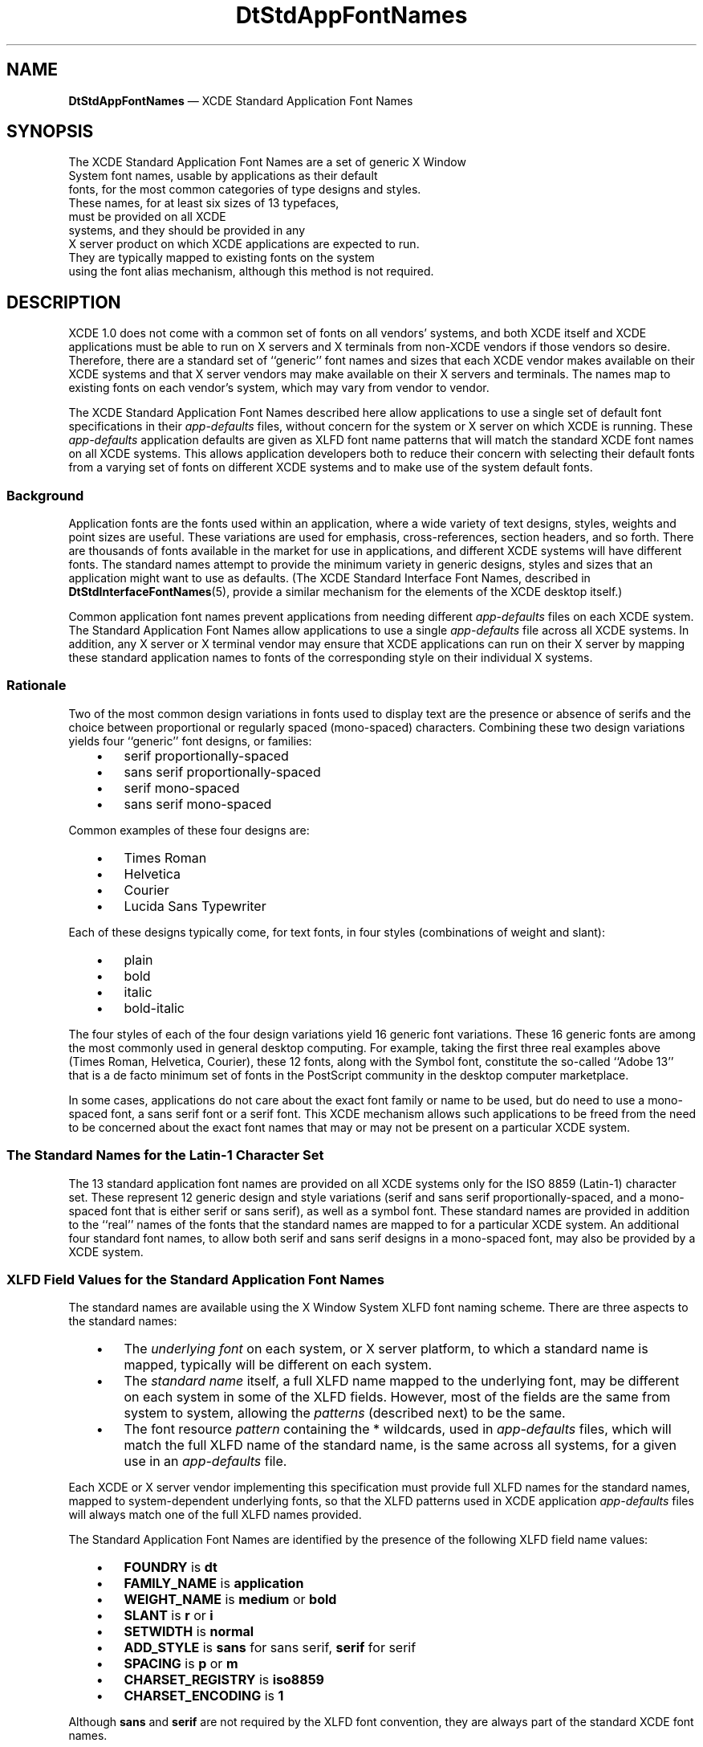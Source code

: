 '\" t
...\" DtStdApp.sgm /main/11 1996/09/08 19:59:56 rws $
.de P!
.fl
\!!1 setgray
.fl
\\&.\"
.fl
\!!0 setgray
.fl			\" force out current output buffer
\!!save /psv exch def currentpoint translate 0 0 moveto
\!!/showpage{}def
.fl			\" prolog
.sy sed -e 's/^/!/' \\$1\" bring in postscript file
\!!psv restore
.
.de pF
.ie     \\*(f1 .ds f1 \\n(.f
.el .ie \\*(f2 .ds f2 \\n(.f
.el .ie \\*(f3 .ds f3 \\n(.f
.el .ie \\*(f4 .ds f4 \\n(.f
.el .tm ? font overflow
.ft \\$1
..
.de fP
.ie     !\\*(f4 \{\
.	ft \\*(f4
.	ds f4\"
'	br \}
.el .ie !\\*(f3 \{\
.	ft \\*(f3
.	ds f3\"
'	br \}
.el .ie !\\*(f2 \{\
.	ft \\*(f2
.	ds f2\"
'	br \}
.el .ie !\\*(f1 \{\
.	ft \\*(f1
.	ds f1\"
'	br \}
.el .tm ? font underflow
..
.ds f1\"
.ds f2\"
.ds f3\"
.ds f4\"
.ta 8n 16n 24n 32n 40n 48n 56n 64n 72n 
.TH "DtStdAppFontNames" "file formats"
.SH "NAME"
\fBDtStdAppFontNames\fP \(em XCDE Standard Application Font Names
.SH "SYNOPSIS"
.PP
.nf
The XCDE Standard Application Font Names are a set of generic X Window
System font names, usable by applications as their default
fonts, for the most common categories of type designs and styles\&.
These names, for at least six sizes of 13 typefaces,
must be provided on all XCDE
systems, and they should be provided in any
X\ server product on which XCDE applications are expected to run\&.
They are typically mapped to existing fonts on the system
using the font alias mechanism, although this method is not required\&.
.fi
.SH "DESCRIPTION"
.PP
XCDE 1\&.0 does not come with a common set of fonts on all vendors\&'
systems, and both XCDE itself and XCDE applications must be able to run
on X\ servers and X terminals from non-XCDE vendors if those vendors so
desire\&.
Therefore, there are a standard set of ``generic\&'\&' font names
and sizes that each XCDE vendor makes available on their XCDE systems and
that X\ server vendors may make available on their X\ servers and
terminals\&.
The names map to existing fonts on each vendor\&'s system,
which may vary from vendor to vendor\&.
.PP
The XCDE Standard Application Font Names described here allow
applications to use a single set of default font specifications in their
\fIapp-defaults\fP files, without concern for the system
or X\ server
on which XCDE is running\&.
These
\fIapp-defaults\fP application defaults are given as XLFD font name patterns that will
match the standard XCDE font names on all XCDE systems\&.
This allows
application developers both to reduce their concern with selecting
their default fonts from a varying set of fonts on different XCDE
systems and to make use of the system default fonts\&.
.SS "Background"
.PP
Application fonts are the fonts used within an application, where a
wide variety of text designs, styles, weights and point sizes are useful\&.
These variations are used for emphasis, cross-references,
section headers, and so forth\&.
There are thousands of fonts available in the
market for use in applications, and different XCDE systems will have
different fonts\&.
The standard names attempt to provide the minimum
variety in generic designs, styles and sizes that an application might
want to use as defaults\&.
(The XCDE Standard Interface Font Names, described in
\fBDtStdInterfaceFontNames\fP(5), provide a similar mechanism for the elements of the XCDE desktop itself\&.)
.PP
Common application font names prevent applications
from needing different
\fIapp-defaults\fP files on each XCDE system\&.
The Standard Application Font Names
allow applications to use a single
\fIapp-defaults\fP file across all XCDE systems\&.
In addition, any X\ server or X
terminal vendor may ensure that XCDE applications can run on their
X\ server by mapping these standard application names to fonts of the
corresponding style on their individual X systems\&.
.SS "Rationale"
.PP
Two of the most common design variations in fonts used to display text
are the presence or absence of serifs and the choice between
proportional or regularly spaced (mono-spaced) characters\&.
Combining these two design variations yields four ``generic\&'\&' font
designs, or families:
.IP "   \(bu" 6
serif proportionally-spaced
.IP "   \(bu" 6
sans serif proportionally-spaced
.IP "   \(bu" 6
serif mono-spaced
.IP "   \(bu" 6
sans serif mono-spaced
.PP
Common examples of these four designs are:
.IP "   \(bu" 6
Times Roman
.IP "   \(bu" 6
Helvetica
.IP "   \(bu" 6
Courier
.IP "   \(bu" 6
Lucida Sans Typewriter
.PP
Each of these designs typically come, for text fonts,
in four styles (combinations of weight and slant):
.IP "   \(bu" 6
plain
.IP "   \(bu" 6
bold
.IP "   \(bu" 6
italic
.IP "   \(bu" 6
bold-italic
.PP
The four styles of each of the four design variations yield 16 generic
font variations\&.
These 16 generic fonts are among the most commonly
used in general desktop computing\&.
For example, taking the first three
real examples above (Times Roman, Helvetica, Courier), these 12 fonts,
along with the Symbol font, constitute the so-called ``Adobe 13\&'\&' that
is a de facto minimum set of fonts in the PostScript community in the
desktop computer marketplace\&.
.PP
In some cases, applications do not care about the exact font family or
name to be used, but do need to use a mono-spaced font, a sans serif
font or a serif font\&.
This XCDE mechanism allows such applications to
be freed from the need to be concerned about the exact font names that
may or may not be present on a particular XCDE system\&.
.SS "The Standard Names for the Latin-1 Character Set"
.PP
The 13 standard application font names are provided on all XCDE systems
only for the
ISO 8859
(Latin-1) character set\&.
These represent 12
generic design and style variations (serif and sans serif
proportionally-spaced, and a mono-spaced font that is either serif or
sans serif), as well as a symbol font\&.
These standard names are
provided in addition to the ``real\&'\&' names of the fonts that the
standard names are mapped to for a particular XCDE system\&.
An additional four standard font names, to allow both serif and sans serif
designs in a mono-spaced font, may also be provided by a XCDE system\&.
.SS "XLFD Field Values for the Standard Application Font Names"
.PP
The standard names are available using the X Window System XLFD font
naming scheme\&.
There are three aspects to the standard names:
.IP "   \(bu" 6
The
\fIunderlying font\fP on each system,
or X\ server platform,
to which a standard name is mapped,
typically will be different on each system\&.
.IP "   \(bu" 6
The
\fIstandard name\fP itself, a full XLFD name mapped to the underlying font,
may be different on each system in some of the XLFD fields\&.
However, most of the fields are the same from system to system,
allowing the
\fIpatterns\fP (described next) to be the same\&.
.IP "   \(bu" 6
The font resource
\fIpattern\fP containing the * wildcards, used in
\fIapp-defaults\fP files,
which will match the full XLFD name of the standard name,
is the same across all systems, for a given use in an
\fIapp-defaults\fP file\&.
.PP
Each XCDE or X\ server vendor implementing this specification
must provide full XLFD names for the standard names, mapped to
system-dependent underlying fonts,
so that the XLFD patterns used in XCDE application
\fIapp-defaults\fP files will always match one of the full XLFD names provided\&.
.PP
The Standard Application Font Names are identified by the presence of
the following XLFD field name values:
.IP "   \(bu" 6
\fBFOUNDRY\fP is
\fBdt\fP
.IP "   \(bu" 6
\fBFAMILY_NAME\fP is
\fBapplication\fP
.IP "   \(bu" 6
\fBWEIGHT_NAME\fP is
\fBmedium\fP or
\fBbold\fP
.IP "   \(bu" 6
\fBSLANT\fP is
\fBr\fP or
\fBi\fP
.IP "   \(bu" 6
\fBSETWIDTH\fP is
\fBnormal\fP
.IP "   \(bu" 6
\fBADD_STYLE\fP is
\fBsans\fP for sans serif,
\fBserif\fP for serif
.IP "   \(bu" 6
\fBSPACING\fP is
\fBp\fP or
\fBm\fP
.IP "   \(bu" 6
\fBCHARSET_REGISTRY\fP is
\fBiso8859\fP
.IP "   \(bu" 6
\fBCHARSET_ENCODING\fP is
\fB1\fP
.PP
Although
\fBsans\fP and
\fBserif\fP are not required by the XLFD font
convention, they are always part of the standard XCDE font names\&.
.SS "Point Sizes"
.PP
The complete set of point sizes available for each of the standard
application font names is determined by the set of fonts included in a
system, whether bitmapped only or both bitmapped and scalable outline\&.
The minimum set of sizes required and available on
all XCDE systems corresponds to the standard sizes of bitmapped fonts
that make up the default mapping for X11R5:
8, 10, 12, 14, 18 and 24\&.
.PP
For example, the entire set of six sizes of the plain monospaced font, on
any XCDE system, is represented by:
.PP
.nf
\f(CW-dt-application-medium-r-normal-*-*-80-*-*-m-*-iso8859-1
-dt-application-medium-r-normal-*-*-100-*-*-m-*-iso8859-1
-dt-application-medium-r-normal-*-*-120-*-*-m-*-iso8859-1
-dt-application-medium-r-normal-*-*-140-*-*-m-*-iso8859-1
-dt-application-medium-r-normal-*-*-180-*-*-m-*-iso8859-1
-dt-application-medium-r-normal-*-*-240-*-*-m-*-iso8859-1\fR
.fi
.PP
.PP
These patterns will match the corresponding standard font name on any
XCDE system, even though the
\fBPIXEL_SIZE\fP and
\fBAVERAGE_WIDTH\fP numeric
fields may be different on various systems, and the matched fonts may
be either serif or sans serif, depending on the implementation
of the set of standard names\&.
The
\fBRESOLUTION\fP fields in the XLFD names of the underlying fonts, when
those fonts are bitmapped fonts, must match the resolution
of the monitor on which the fonts are displayed for the
point sizes to be accurate\&.
To provide expected point size
behavior for applications, systems should ensure that the
\fBRESOLUTION_X\fP and
\fBRESOLUTION_Y\fP fields of the underlying
fonts vary no more than 20% from the real monitor
resolution of the displays on which the fonts will be used\&.
.PP
Applications requesting point sizes different from the six in the minimum
set may obtain either ``scaled bitmapped\&'\&' fonts of the requested
design, or scaled outline versions of the requested design\&.
This behavior requires that the X server in question
support the scaling of fonts and that the standard names
are mapped to underlying fonts that can be scaled using
this support\&.
.SS "Example XLFD Patterns for the Standard Names"
.PP
Using the specified field values for these standard names,
subsets of the standard names can be represented with various XLFD patterns\&.
The XLFD pattern
.PP
.nf
\f(CW-dt-application-*\fR
.fi
.PP
.PP
logically matches the full set of XCDE Standard Application Font Names\&.
(Note that no specific X server behavior is implied)\&.
The pattern
.PP
.nf
\f(CW-dt-application-bold-*-*-*-*-*-*-*-p-*-*-*-\fR
.fi
.PP
.PP
matches the bold, proportionally-spaced XCDE fonts, both serif and sans
serif\&.
And the pattern
.PP
.nf
\f(CW-dt-application-*-*-*-*-*-*-*-*-m-*-*-*-\fR
.fi
.PP
.PP
matches the monospaced fonts (including both serif and sans serif)\&.
.PP
The full set of XCDE Standard Application Font Names can be represented
with the following patterns:
.PP
.nf
\f(CW-dt-application-bold-i-normal-serif-*-*-*-*-p-*-iso8859-1
-dt-application-bold-r-normal-serif-*-*-*-*-p-*-iso8859-1
-dt-application-medium-i-normal-serif-*-*-*-*-p-*-iso8859-1
-dt-application-medium-r-normal-serif-*-*-*-*-p-*-iso8859-1
-dt-application-bold-i-normal-sans-*-*-*-*-p-*-iso8859-1
-dt-application-bold-r-normal-sans-*-*-*-*-p-*-iso8859-1
-dt-application-medium-i-normal-sans-*-*-*-*-p-*-iso8859-1
-dt-application-medium-r-normal-sans-*-*-*-*-p-*-iso8859-1
-dt-application-bold-i-normal-*-*-*-*-*-m-*-iso8859-1
-dt-application-bold-r-normal-*-*-*-*-*-m-*-iso8859-1
-dt-application-medium-i-normal-*-*-*-*-*-m-*-iso8859-1
-dt-application-medium-r-normal-*-*-*-*-*-m-*-iso8859-1
-dt-application-medium-r-normal-*-*-*-*-*-p-*-dtsymbol-1\fR
.fi
.PP
.PP
Each of these 13 standard names comes in at least six point sizes\&.
.SS "Implementation of Font Names"
.PP
Each XCDE system vendor and X\ server vendor
provides mappings of
their own fonts to XLFD names meeting this standard, so that XCDE
applications will work on their system\&.
The actual XLFD names will
vary from system to system, just as the fonts they are mapped to,
since they contain some of the same values as the XLFD name of the
underlying font\&.
What does not vary is the behavior:
the common
patterns in which only specified fields are used will match each
system\&'s standard names\&.
This is guaranteed by the field specifications given earlier\&.
.PP
The following requirements are placed on
each XCDE or X\ server vendor\&'s
implementation of the Standard Application Font Names:
.IP "   \(bu" 6
The names must be fully specified XLFD names, without wild cards\&.
.IP "   \(bu" 6
The
\fBWEIGHT_NAME\fP, \fBSLANT\fP, \fBSETWIDTH_NAME\fP, \fBSPACING\fP, \fBCHARSET_REGISTRY\fP and
\fBCHARSET_ENCODING\fP fields must contain valid values as defined previously
and must match those in the underlying font\&.
.IP "   \(bu" 6
The
\fBADD_STYLE_NAME\fP field must contain either the
\fBserif\fP or
\fBsans\fP designation, whichever matches the underlying font\&.
.SS "Default XCDE Mappings for Latin-1 Locales"
.PP
The default mapping of these standard application font names for the
ISO 8859
locales is to the following standard X11R5 bitmapped fonts
(the six minimum sizes are not shown explicitly in these patterns):
.PP
.nf
\f(CW-adobe-times-bold-i-normal--*-*-*-*-p-*-iso8859-1
-adobe-times-bold-r-normal--*-*-*-*-p-*-iso8859-1
-adobe-times-medium-i-normal--*-*-*-*-p-*-iso8859-1
-adobe-times-medium-r-normal--*-*-*-*-p-*-iso8859-1
-adobe-helvetica-bold-o-normal--*-*-*-*-p-*-iso8859-1
-adobe-helvetica-bold-r-normal--*-*-*-*-p-*-iso8859-1
-adobe-helvetica-medium-o-normal--*-*-*-*-p-*-iso8859-1
-adobe-helvetica-medium-r-normal--*-*-*-*-p-*-iso8859-1
-adobe-courier-bold-o-normal--*-*-*-*-m-*-iso8859-1
-adobe-courier-bold-r-normal--*-*-*-*-m-*-iso8859-1
-adobe-courier-medium-o-normal--*-*-*-*-m-*-iso8859-1
-adobe-courier-medium-r-normal--*-*-*-*-m-*-iso8859-1
-adobe-symbol-medium-r-normal--*-*-*-*-p-*-adobe-fontspecific\fR
.fi
.PP
.PP
A system may provide a different
mapping of these standard names as long as all 13 names map to fonts of
the appropriate design and style and the required six point sizes are
available\&.
The system documentation must document the
system-specific default mapping for the standard names\&.
.SS "Font Names in app-defaults Files"
.PP
An application can use a single
\fIapp-defaults\fP file to specify font resources and use it across all XCDE systems\&.
Since most of the fields (
\fBFOUNDRY\fP, \fBFAMILY_NAME\fP, \fBWEIGHT_NAME\fP, \fBSLANT\fP, \fBSETWIDTH_NAME\fP, \fBADD_STYLE_NAME\fP, \fBPOINT_SIZE\fP, \fBSPACING\fP, \fBCHARSET_REGISTRY\fP and
\fBCHARSET_ENCODING\fP) of the standard names are the same across different systems,
these values can be used in the resource specification in the
\fIapp-defaults\fP file\&.
However, other fields (
\fBPIXEL_SIZE\fP, \fBRESOLUTION_X\fP, \fBRESOLUTION_Y\fP and
\fBAVERAGE_WIDTH\fP) may vary across
systems, and so must be wild-carded in the resource specification\&.
For example:
.PP
.nf
\f(CWappOne*headFont: -dt-application-bold-r-normal-sans-*-140-*-*-p-*-iso8859-1
appOne*linkFont: -dt-application-bold-i-normal-sans-*-100-*-*-p-*-iso8859-1\fR
.fi
.PP
.PP
might be used to specify some of AppOne\&'s default font resource needs\&.
.SS "Other Character Sets in the Common Locales"
.PP
The standard application font names defined above can be used for locales other than the
ISO 8859 character set with the following exceptions and differences\&. For the
following locales, CDE guarantees that systems provide fonts with the following
XLFD attribute values, and that they be accessible using these names\&.
For full information on how vendors ship the fonts, and make such names
usable with the appropriate font base name lists required for correct CDE
support for internationalization, see the guidelines in the CDE
Internationalization Programming Guide document\&.
.IP "   \(bu" 6
Locales using ISO 8859-2, -3, -4, -5 (Cyrillic), -6 (Arabic), -7 (Greek), -8 (Hebrew):
.IP "" 10
The same values for
\fBFOUNDRY\fP,
\fBFAMILY_NAME\fP,
\fBWEIGHT_NAME\fP,
\fBSLANT\fP,
\fBSET_WIDTH\fP,
\fBADD_STYLE\fP and
\fBSPACING\fP as are used in this definition for the ISO 8859 locale\&.
.IP "   \(bu" 6
Japanese locales:
.IP "" 10
Two values for the
\fBFAMILY_NAME\fP
attribute (\fBGothic\fP and \fBMincho\fP) and two values for the
\fBWEIGHT_NAME\fP
attribute (\fBmedium\fP and \fBbold\fP) as well as
\fBSLANT\fP (\fBr\fP),
\fBADD_STYLE\fP (\fB*\fP) and
\fBSPACING\fP (\fBm\fP)\&.
.IP "   \(bu" 6
Chinese (Taiwan) locales:
.IP "" 10
Two values for the
\fBFAMILY_NAME\fP
attribute (\fBSung\fP and \fBKai\fP) and two values for the
\fBWEIGHT_NAME\fP
attribute (\fBmedium\fP and \fBbold\fP) as well as
\fBSLANT\fP (\fBr\fP),
\fBADD_STYLE\fP (\fB*\fP) and
\fBSPACING\fP (\fBm\fP)\&.
.IP "   \(bu" 6
Chinese (PRC) locales:
.IP "" 10
Two values for the
\fBFAMILY_NAME\fP attribute (\fBSong\fP and
\fBKai\fP) and two values for the
\fBWEIGHT_NAME\fP attribute (\fBmedium\fP and
\fBbold\fP) as well as
\fBSLANT\fP (\fBr\fP),
\fBADD_STYLE\fP (\fB*\fP) and
\fBSPACING\fP (\fBm\fP)\&.
.IP "   \(bu" 6
Korean locales:
.IP "" 10
Two values for the
\fBFAMILY_NAME\fP
attribute (\fBTotum\fP and \fBPathang\fP) and two values for the
\fBWEIGHT_NAME\fP
attribute (\fBmedium\fP and \fBbold\fP) as well as
\fBSLANT\fP (\fBr\fP),
\fBADD_STYLE\fP (\fB*\fP) and
\fBSPACING\fP (\fBm\fP)\&. Note that these names
are unofficial, tentative romanizations of the
two common font families in use in Korea; \fBTotum\fP corresponds to fonts typically
shipped as Gothic, Kodig or Dotum and \fBPathang\fP corresponds to fonts typically
shipped as Myungjo or Myeongjo\&. The official roman names for these fonts
are under review and may be changed in the future by the Korean
government, and thus may change for CDE\&.
.PP
In addition, to facilitate \fIapp-defaults\fP files that work under a variety of locales,
CDE systems must provide an additional set of Standard Application Font Names where the
\fBFAMILY_NAME\fP is \fBapplication\fP\&.
These font names are identified by the
presence of the following XLFD field values:
.IP "   \(bu" 6
\fBFOUNDRY\fP is \fBdt\fP
.IP "   \(bu" 6
\fBFAMILY_NAME\fP is \fBapplication\fP
.IP "   \(bu" 6
\fBWEIGHT_NAME\fP is \fBmedium\fP or \fBbold\fP
.IP "   \(bu" 6
\fBSLANT\fP is as appropriate (see above)
.IP "   \(bu" 6
\fBSET_WIDTH\fP is \fBnormal\fP
.IP "   \(bu" 6
\fBADD_STYLE\fP is \fB*\fP
.IP "   \(bu" 6
\fBSPACING\fP is as appropriate (see above)
.IP "   \(bu" 6
\fBCHARSET_REGISTRY\fP is as appropriate
.IP "   \(bu" 6
\fBCHARSET_ENCODING\fP is as appropriate
.PP
This set of names is mapped to an underlying font representing one of the
\fBFAMILY_NAMES\fP as listed above\&.
.PP
For example, the XLFD names
.PP
.nf
\f(CW-dt-mincho-medium-r-normal--*-*-*-*-m-*-jisx0208\&.1983-0
-dt-application-medium-r-normal--*-*-*-*-m-*-jisx0208\&.1983-0\fR
.fi
.PP
.PP
may both be mapped to
.PP
.nf
\f(CW-ibm_aix-mincho-medium-r-normal--*-*-*-*-m-*-jisx0208\&.1983-0\fR
.fi
.PP
.PP
This scheme allows application writers to create a XmFontList in a resource file as follows,
without regard for a particular locale:
.PP
.nf
\f(CW*FontList:-dt-application-medium-r-normal-*-0-14-75-75-m-0-*-*:\fR
.fi
.PP
.PP
and be assured that the font will be reasonable\&. Notice that specifying
fonts this way not only disregards the selection of the Asian
\fBFAMILY_NAME\fP,
but also the Latin \fBserif\fP or \fBsans\fP \fBADD_STYLE\fP
field\&. The font selected
will be the default\&.
.SH "SEE ALSO"
.PP
\fBdtstyle\fP(1), \fBdtterm\fP(1), \fBDtStdInterfaceFontNames\fP(5)
.SH "NOTES"
.PP
There is no requirement on a XCDE system to implement these
standard names in a particular way\&.
Several mechanisms are possible:
duplicate font files with altered naming attributes, X11R5 font
aliases, or vendor-specific mechanisms\&.
The only requirement is that
an XLFD pattern, written with attributes taken from the set that define
the standard names, can be successfully used to open a font with the
Xlib function
\fBXLoadFont\fP; and, specifically, the Xlib function
\fBXListFonts\fP need NOT return the same XLFD names for the pattern on
different XCDE systems\&.
.PP
XCDE applications should, of course, be written to behave in a
reasonable manner if these standard font names are not available on a
particular X server\&.
This is typically done in an X application by
defaulting to the
\fBfixed\fP and
\fBvariable\fP fonts\&.
...\" created by instant / docbook-to-man, Sun 02 Sep 2012, 09:41
